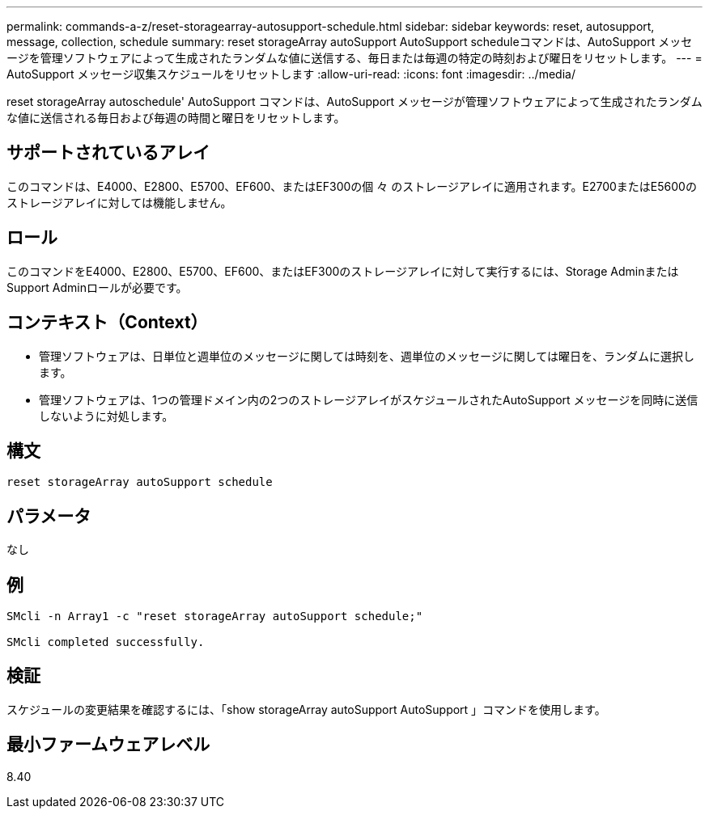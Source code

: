 ---
permalink: commands-a-z/reset-storagearray-autosupport-schedule.html 
sidebar: sidebar 
keywords: reset, autosupport, message, collection, schedule 
summary: reset storageArray autoSupport AutoSupport scheduleコマンドは、AutoSupport メッセージを管理ソフトウェアによって生成されたランダムな値に送信する、毎日または毎週の特定の時刻および曜日をリセットします。 
---
= AutoSupport メッセージ収集スケジュールをリセットします
:allow-uri-read: 
:icons: font
:imagesdir: ../media/


[role="lead"]
reset storageArray autoschedule' AutoSupport コマンドは、AutoSupport メッセージが管理ソフトウェアによって生成されたランダムな値に送信される毎日および毎週の時間と曜日をリセットします。



== サポートされているアレイ

このコマンドは、E4000、E2800、E5700、EF600、またはEF300の個 々 のストレージアレイに適用されます。E2700またはE5600のストレージアレイに対しては機能しません。



== ロール

このコマンドをE4000、E2800、E5700、EF600、またはEF300のストレージアレイに対して実行するには、Storage AdminまたはSupport Adminロールが必要です。



== コンテキスト（Context）

* 管理ソフトウェアは、日単位と週単位のメッセージに関しては時刻を、週単位のメッセージに関しては曜日を、ランダムに選択します。
* 管理ソフトウェアは、1つの管理ドメイン内の2つのストレージアレイがスケジュールされたAutoSupport メッセージを同時に送信しないように対処します。




== 構文

[source, cli]
----
reset storageArray autoSupport schedule
----


== パラメータ

なし



== 例

[listing]
----

SMcli -n Array1 -c "reset storageArray autoSupport schedule;"

SMcli completed successfully.
----


== 検証

スケジュールの変更結果を確認するには、「show storageArray autoSupport AutoSupport 」コマンドを使用します。



== 最小ファームウェアレベル

8.40
